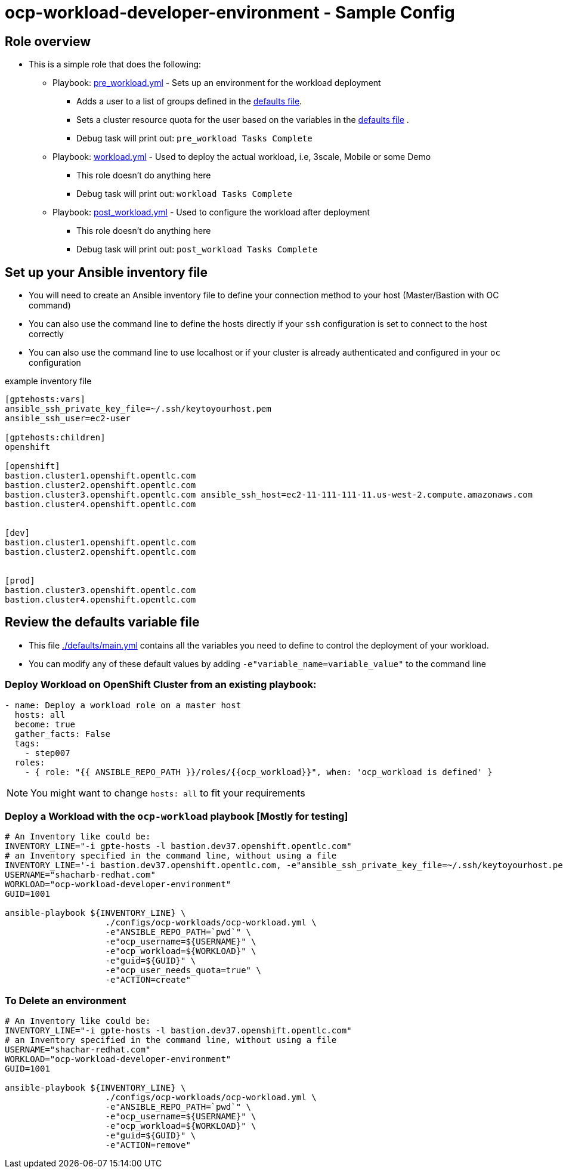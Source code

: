 = ocp-workload-developer-environment - Sample Config

== Role overview

* This is a simple role that does the following:
** Playbook: link:./tasks/pre_workload.yml[pre_workload.yml] - Sets up an
 environment for the workload deployment
*** Adds a user to a list of groups defined in the
 link:./defaults/main.yml[defaults file].
*** Sets a cluster resource quota for the user based on the variables in the
 link:./defaults/main.yml[defaults file] .
*** Debug task will print out: `pre_workload Tasks Complete`

** Playbook: link:./tasks/workload.yml[workload.yml] - Used to deploy the actual
 workload, i.e, 3scale, Mobile or some Demo
*** This role doesn't do anything here
*** Debug task will print out: `workload Tasks Complete`

** Playbook: link:./tasks/post_workload.yml[post_workload.yml] - Used to
 configure the workload after deployment
*** This role doesn't do anything here
*** Debug task will print out: `post_workload Tasks Complete`

== Set up your Ansible inventory file

* You will need to create an Ansible inventory file to define your connection
 method to your host (Master/Bastion with OC command)

* You can also use the command line to define the hosts directly if your `ssh`
 configuration is set to connect to the host correctly

* You can also use the command line to use localhost or if your cluster is
 already authenticated and configured in your `oc` configuration
[source, ini]

.example inventory file
----
[gptehosts:vars]
ansible_ssh_private_key_file=~/.ssh/keytoyourhost.pem
ansible_ssh_user=ec2-user

[gptehosts:children]
openshift

[openshift]
bastion.cluster1.openshift.opentlc.com
bastion.cluster2.openshift.opentlc.com
bastion.cluster3.openshift.opentlc.com ansible_ssh_host=ec2-11-111-111-11.us-west-2.compute.amazonaws.com
bastion.cluster4.openshift.opentlc.com


[dev]
bastion.cluster1.openshift.opentlc.com
bastion.cluster2.openshift.opentlc.com


[prod]
bastion.cluster3.openshift.opentlc.com
bastion.cluster4.openshift.opentlc.com
----


== Review the defaults variable file

* This file link:./defaults/main.yml[./defaults/main.yml] contains all the variables you
 need to define to control the deployment of your workload.

* You can modify any of these default values by adding
`-e"variable_name=variable_value"` to the command line

=== Deploy Workload on OpenShift Cluster from an existing playbook:

[source,yaml]
----
- name: Deploy a workload role on a master host
  hosts: all
  become: true
  gather_facts: False
  tags:
    - step007
  roles:
    - { role: "{{ ANSIBLE_REPO_PATH }}/roles/{{ocp_workload}}", when: 'ocp_workload is defined' }

----
NOTE: You might want to change `hosts: all` to fit your requirements


=== Deploy a Workload with the `ocp-workload` playbook [Mostly for testing]
----
# An Inventory like could be:
INVENTORY_LINE="-i gpte-hosts -l bastion.dev37.openshift.opentlc.com"
# an Inventory specified in the command line, without using a file
INVENTORY_LINE='-i bastion.dev37.openshift.opentlc.com, -e"ansible_ssh_private_key_file=~/.ssh/keytoyourhost.pem" -e"ansible_ssh_user=ec2-user"'
USERNAME="shacharb-redhat.com"
WORKLOAD="ocp-workload-developer-environment"
GUID=1001

ansible-playbook ${INVENTORY_LINE} \
                    ./configs/ocp-workloads/ocp-workload.yml \
                    -e"ANSIBLE_REPO_PATH=`pwd`" \
                    -e"ocp_username=${USERNAME}" \
                    -e"ocp_workload=${WORKLOAD}" \
                    -e"guid=${GUID}" \
                    -e"ocp_user_needs_quota=true" \
                    -e"ACTION=create"

----

=== To Delete an environment
----
# An Inventory like could be:
INVENTORY_LINE="-i gpte-hosts -l bastion.dev37.openshift.opentlc.com"
# an Inventory specified in the command line, without using a file
USERNAME="shachar-redhat.com"
WORKLOAD="ocp-workload-developer-environment"
GUID=1001

ansible-playbook ${INVENTORY_LINE} \
                    ./configs/ocp-workloads/ocp-workload.yml \
                    -e"ANSIBLE_REPO_PATH=`pwd`" \
                    -e"ocp_username=${USERNAME}" \
                    -e"ocp_workload=${WORKLOAD}" \
                    -e"guid=${GUID}" \
                    -e"ACTION=remove"
----
